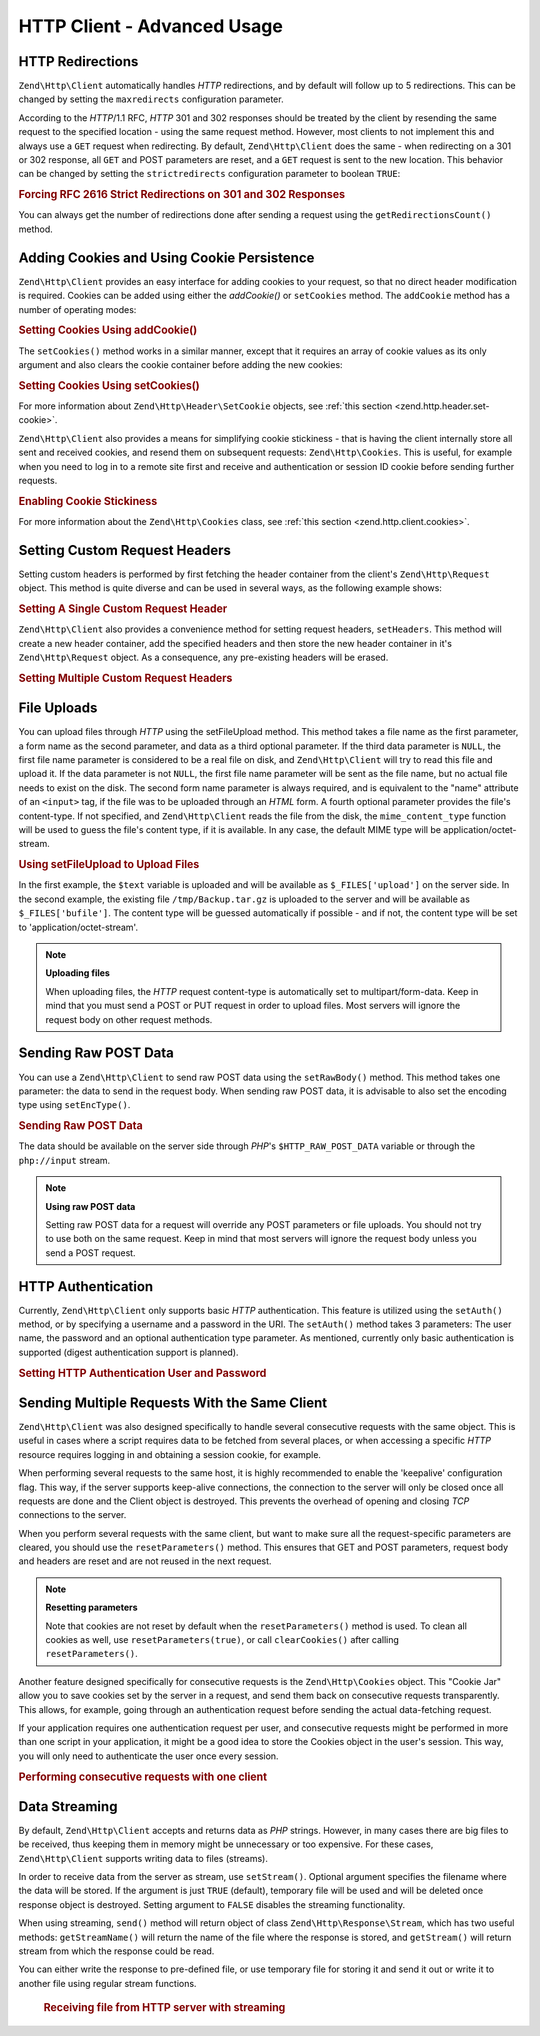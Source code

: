 .. _zend.http.client.advanced:

HTTP Client - Advanced Usage
============================

.. _zend.http.client.redirections:

HTTP Redirections
-----------------

``Zend\Http\Client`` automatically handles *HTTP* redirections, and by default will follow up to 5 redirections.
This can be changed by setting the ``maxredirects`` configuration parameter.

According to the *HTTP*/1.1 RFC, *HTTP* 301 and 302 responses should be treated by the client by resending the same
request to the specified location - using the same request method. However, most clients to not implement this and
always use a ``GET`` request when redirecting. By default, ``Zend\Http\Client`` does the same - when redirecting on
a 301 or 302 response, all ``GET`` and POST parameters are reset, and a ``GET`` request is sent to the new
location. This behavior can be changed by setting the ``strictredirects`` configuration parameter to boolean
``TRUE``:

.. _zend.http.client.redirections.example-1:

.. rubric:: Forcing RFC 2616 Strict Redirections on 301 and 302 Responses

.. code-block:: php
   :linenos:

   // Strict Redirections
   $client->setOptions(array('strictredirects' => true));

   // Non-strict Redirections
   $client->setOptions(array('strictredirects' => false));



You can always get the number of redirections done after sending a request using the ``getRedirectionsCount()``
method.

.. _zend.http.client.cookies:

Adding Cookies and Using Cookie Persistence
-------------------------------------------

``Zend\Http\Client`` provides an easy interface for adding cookies to your request, so that no direct header
modification is required. Cookies can be added using either the `addCookie()` or ``setCookies`` method.  The
``addCookie`` method has a number of operating modes:

.. _zend.http.client.cookies.example-1:

.. rubric:: Setting Cookies Using addCookie()

.. code-block:: php
   :linenos:

    // Easy and simple: by providing a cookie name and cookie value
    $client->addCookie('flavor', 'chocolate chips');

    // By directly providing a raw cookie string (name=value)
    // Note that the value must be already URL encoded
    $client->addCookie('flavor=chocolate%20chips');

    // By providing a Zend\Http\Header\SetCookie object
    $cookie = Zend\Http\Header\SetCookie::fromString('flavor=chocolate%20chips');
    $client->addCookie($cookie);

    // Multiple cookies can be set at once by providing an
    // array of Zend\Http\Header\SetCookie objects
    $cookies = array(
        Zend\Http\Header\SetCookie::fromString('flavorOne=chocolate%20chips'),
        Zend\Http\Header\SetCookie::fromString('flavorTwo=vanilla'),
    );
    $client->addCookie($cookies);

The ``setCookies()`` method works in a similar manner, except that it requires an array
of cookie values as its only argument and also clears the cookie container before
adding the new cookies:

.. _zend.http.client.cookies.example-2:

.. rubric:: Setting Cookies Using setCookies()

.. code-block:: php
   :linenos:

    // setCookies accepts an array of cookie values, which
    // can be in either of the following formats:
    $client->setCookies(array(

        // A raw cookie string (name=value)
        // Note that the value must be already URL encoded
        'flavor=chocolate%20chips',

        // A Zend\Http\Header\SetCookie object
        Zend\Http\Header\SetCookie::fromString('flavor=chocolate%20chips'),

    ));


For more information about ``Zend\Http\Header\SetCookie`` objects, see :ref:`this section <zend.http.header.set-cookie>`.

``Zend\Http\Client`` also provides a means for simplifying cookie stickiness - that is having the client internally
store all sent and received cookies, and resend them on subsequent requests: ``Zend\Http\Cookies``. This is
useful, for example when you need to log in to a remote site first and receive and authentication or session ID
cookie before sending further requests.

.. _zend.http.client.cookies.example-3:

.. rubric:: Enabling Cookie Stickiness

.. code-block:: php
   :linenos:

   $cookies = new Zend\Http\Cookies();

   // First request: log in and start a session
   $client->setUri('http://example.com/login.php');
   $client->setParameterPost(array('user' => 'h4x0r', 'password' => 'l33t'));
   $response = $client->request('POST');
   $cookies->addCookiesFromResponse($response, $client->getUri());

   // Now we can send our next request
   $client->setUri('http://example.com/read_member_news.php');
   $client->addCookies($cookies->getMatchingCookies($client->getUri());
   $client->request('GET');

For more information about the ``Zend\Http\Cookies`` class, see :ref:`this section
<zend.http.client.cookies>`.

.. _zend.http.client.custom_headers:

Setting Custom Request Headers
------------------------------

Setting custom headers is performed by first fetching the header container from the client's
``Zend\Http\Request`` object.  This method is quite diverse and can be used in several ways,
as the following example shows:

.. _zend.http.client.custom_headers.example-1:

.. rubric:: Setting A Single Custom Request Header

.. code-block:: php
    :linenos:

    // Fetch the container
    $headers = $client->getRequest()->getHeaders();

    // Setting a single header. Will not overwrite any
    // previously-added headers of the same name.
    $headers->addHeaderLine('Host', 'www.example.com');

    // Another way of doing the exact same thing
    $headers->addHeaderLine('Host: www.example.com');

    // Another way of doing the exact same thing using
    // the provided Zend\Http\Header class
    $headers->addHeader(Zend\Http\Header\Host::fromString('Host: www.example.com'));

    // You can also add multiple headers at once by passing an
    // array to addHeaders using any of the formats below:
    $headers->addHeaders(array(
        // Zend\Http\Header\* object
        Zend\Http\Header\Host::fromString('Host: www.example.com'),

        // Header name as array key, header value as array key value
        'Cookie' => 'PHPSESSID=1234567890abcdef1234567890abcdef',

        // Raw header string
        'Cookie: language=he',
    ));


``Zend\Http\Client`` also provides a convenience method for setting request headers, ``setHeaders``.
This method will create a new header container, add the specified headers and then store the new
header container in it's ``Zend\Http\Request`` object.  As a consequence, any pre-existing headers
will be erased.

.. _zend.http.client.custom_headers.example-2:

.. rubric:: Setting Multiple Custom Request Headers

.. code-block:: php
    :linenos:

    // Setting multiple headers.  Will remove all existing
    // headers and add new ones to the Request header container
    $client->setHeaders(array(
     Zend\Http\Header\Host::fromString('Host: www.example.com'),
     'Accept-encoding' => 'gzip,deflate',
     'X-Powered-By: Zend Framework'
    ));


.. _zend.http.client.file_uploads:

File Uploads
------------

You can upload files through *HTTP* using the setFileUpload method. This method takes a file name as the first
parameter, a form name as the second parameter, and data as a third optional parameter. If the third data parameter
is ``NULL``, the first file name parameter is considered to be a real file on disk, and ``Zend\Http\Client`` will
try to read this file and upload it. If the data parameter is not ``NULL``, the first file name parameter will be
sent as the file name, but no actual file needs to exist on the disk. The second form name parameter is always
required, and is equivalent to the "name" attribute of an ``<input>`` tag, if the file was to be uploaded through
an *HTML* form. A fourth optional parameter provides the file's content-type. If not specified, and
``Zend\Http\Client`` reads the file from the disk, the ``mime_content_type`` function will be used to guess the
file's content type, if it is available. In any case, the default MIME type will be application/octet-stream.


.. _zend.http.client.file_uploads.example-1:

.. rubric:: Using setFileUpload to Upload Files

.. code-block:: php
    :linenos:

    // Uploading arbitrary data as a file
    $text = 'this is some plain text';
    $client->setFileUpload('some_text.txt', 'upload', $text, 'text/plain');

    // Uploading an existing file
    $client->setFileUpload('/tmp/Backup.tar.gz', 'bufile');

    // Send the files
    $client->setMethod('POST');
    $client->send();

In the first example, the ``$text`` variable is uploaded and will be available as ``$_FILES['upload']`` on the
server side. In the second example, the existing file ``/tmp/Backup.tar.gz`` is uploaded to the server and will be
available as ``$_FILES['bufile']``. The content type will be guessed automatically if possible - and if not, the
content type will be set to 'application/octet-stream'.

.. note::

   **Uploading files**

   When uploading files, the *HTTP* request content-type is automatically set to multipart/form-data. Keep in mind
   that you must send a POST or PUT request in order to upload files. Most servers will ignore the request body on
   other request methods.

.. _zend.http.client.raw_post_data:

Sending Raw POST Data
---------------------

You can use a ``Zend\Http\Client`` to send raw POST data using the ``setRawBody()`` method. This method takes one
parameter: the data to send in the request body. When sending raw POST data, it is advisable to also set the
encoding type using ``setEncType()``.


.. _zend.http.client.raw_post_data.example-1:

.. rubric:: Sending Raw POST Data

.. code-block:: php
    :linenos:

    $xml = '<book>' .
           '  <title>Islands in the Stream</title>' .
           '  <author>Ernest Hemingway</author>' .
           '  <year>1970</year>' .
           '</book>';
    $client->setMethod('POST');
    $client->setRawBody($xml);
    $client->setEncType('text/xml');
    $client->send();

The data should be available on the server side through *PHP*'s ``$HTTP_RAW_POST_DATA`` variable or through the
``php://input`` stream.

.. note::

   **Using raw POST data**

   Setting raw POST data for a request will override any POST parameters or file uploads. You should not try to use
   both on the same request. Keep in mind that most servers will ignore the request body unless you send a POST
   request.

.. _zend.http.client.http_authentication:

HTTP Authentication
-------------------

Currently, ``Zend\Http\Client`` only supports basic *HTTP* authentication. This feature is utilized using the
``setAuth()`` method, or by specifying a username and a password in the URI. The ``setAuth()`` method takes 3
parameters: The user name, the password and an optional authentication type parameter. As mentioned, currently only
basic authentication is supported (digest authentication support is planned).


.. _zend.http.client.http_authentication.example-1:

.. rubric:: Setting HTTP Authentication User and Password

.. code-block:: php
    :linenos:

    // Using basic authentication
    $client->setAuth('shahar', 'myPassword!', Zend\Http\Client::AUTH_BASIC);

    // Since basic auth is default, you can just do this:
    $client->setAuth('shahar', 'myPassword!');

    // You can also specify username and password in the URI
    $client->setUri('http://christer:secret@example.com');



.. _zend.http.client.multiple_requests:

Sending Multiple Requests With the Same Client
----------------------------------------------

``Zend\Http\Client`` was also designed specifically to handle several consecutive requests with the same object.
This is useful in cases where a script requires data to be fetched from several places, or when accessing a
specific *HTTP* resource requires logging in and obtaining a session cookie, for example.

When performing several requests to the same host, it is highly recommended to enable the 'keepalive' configuration
flag. This way, if the server supports keep-alive connections, the connection to the server will only be closed
once all requests are done and the Client object is destroyed. This prevents the overhead of opening and closing
*TCP* connections to the server.

When you perform several requests with the same client, but want to make sure all the request-specific parameters
are cleared, you should use the ``resetParameters()`` method. This ensures that GET and POST parameters, request
body and headers are reset and are not reused in the next request.

.. note::

   **Resetting parameters**

   Note that cookies are not reset by default when the ``resetParameters()`` method is used.
   To clean all cookies as well, use ``resetParameters(true)``, or call ``clearCookies()`` after
   calling ``resetParameters()``.

Another feature designed specifically for consecutive requests is the ``Zend\Http\Cookies`` object.
This "Cookie Jar" allow you to save cookies set by the server in a request, and send them back on consecutive
requests transparently. This allows, for example, going through an authentication request before sending
the actual data-fetching request.

If your application requires one authentication request per user, and consecutive requests might be performed in
more than one script in your application, it might be a good idea to store the Cookies object in the user's
session. This way, you will only need to authenticate the user once every session.

.. _zend.http.client.multiple_requests.example-1:

.. rubric:: Performing consecutive requests with one client

.. code-block:: php
   :linenos:

   // First, instantiate the client
   $client = new Zend\Http\Client('http://www.example.com/fetchdata.php', array(
       'keepalive' => true
   ));

   // Do we have the cookies stored in our session?
   if (isset($_SESSION['cookiejar']) &&
       $_SESSION['cookiejar'] instanceof Zend\Http\Cookies) {

       $cookieJar = $_SESSION['cookiejar'];
   } else {
       // If we don't, authenticate and store cookies
       $client->setUri('http://www.example.com/login.php');
       $client->setParameterPost(array(
           'user' => 'shahar',
           'pass' => 'somesecret'
       ));
       $response = $client->setMethod('POST')->send();
       $cookieJar = Zend\Http\Cookies::fromResponse($response);

       // Now, clear parameters and set the URI to the original one
       // (note that the cookies that were set by the server are now
       // stored in the jar)
       $client->resetParameters();
       $client->setUri('http://www.example.com/fetchdata.php');
   }

   // Add the cookies to the new request
   $client->setCookies($cookieJar->getMatchingCookies($client->getUri()));
   $response = $client->setMethod('GET')->send();

   // Store cookies in session, for next page
   $_SESSION['cookiejar'] = $cookieJar;

.. _zend.http.client.streaming:

Data Streaming
--------------

By default, ``Zend\Http\Client`` accepts and returns data as *PHP* strings. However, in many cases there are big
files to be received, thus keeping them in memory might be unnecessary or too expensive. For these cases,
``Zend\Http\Client`` supports writing data to files (streams).

In order to receive data from the server as stream, use ``setStream()``. Optional argument specifies the filename
where the data will be stored. If the argument is just ``TRUE`` (default), temporary file will be used and will be
deleted once response object is destroyed. Setting argument to ``FALSE`` disables the streaming functionality.

When using streaming, ``send()`` method will return object of class ``Zend\Http\Response\Stream``, which
has two useful methods: ``getStreamName()`` will return the name of the file where the response is stored, and
``getStream()`` will return stream from which the response could be read.

You can either write the response to pre-defined file, or use temporary file for storing it and send it out or
write it to another file using regular stream functions.



      .. _zend.http.client.streaming.example-2:

      .. rubric:: Receiving file from HTTP server with streaming

      .. code-block:: php
         :linenos:

         $client->setStream(); // will use temp file
         $response = $client->send();
         // copy file
         copy($response->getStreamName(), "my/downloads/file");
         // use stream
         $fp = fopen("my/downloads/file2", "w");
         stream_copy_to_stream($response->getStream(), $fp);
         // Also can write to known file
         $client->setStream("my/downloads/myfile")->send();

